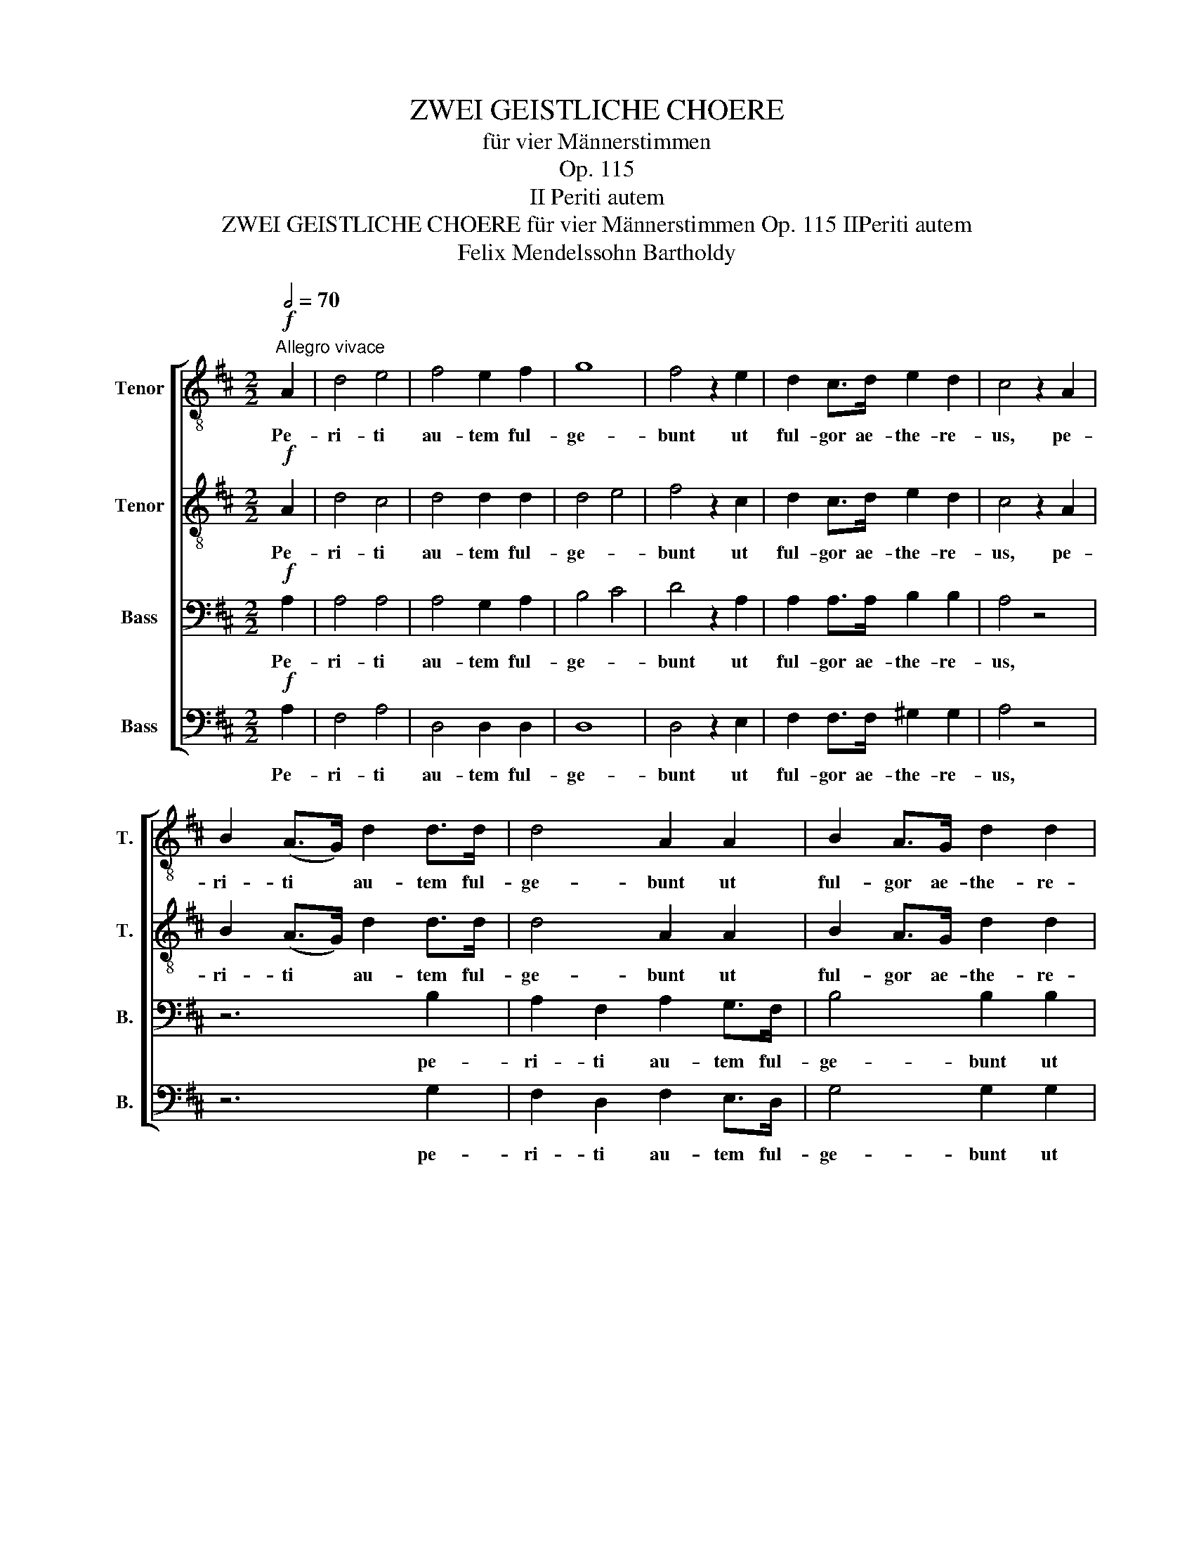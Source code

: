 X:1
T:ZWEI GEISTLICHE CHOERE
T:für vier Männerstimmen
T:Op. 115
T:II Periti autem
T:ZWEI GEISTLICHE CHOERE für vier Männerstimmen Op. 115 IIPeriti autem
T:Felix Mendelssohn Bartholdy
%%score [ 1 2 3 4 ]
L:1/8
Q:1/2=70
M:2/2
K:D
V:1 treble-8 nm="Tenor" snm="T."
V:2 treble-8 nm="Tenor" snm="T."
V:3 bass nm="Bass" snm="B."
V:4 bass nm="Bass" snm="B."
V:1
"^Allegro vivace"!f! A2 | d4 e4 | f4 e2 f2 | g8 | f4 z2 e2 | d2 c>d e2 d2 | c4 z2 A2 | %7
w: Pe-|ri- ti|au- tem ful-|ge-|bunt ut|ful- gor ae- the- re-|us, pe-|
 B2 (A>G) d2 d>d | d4 A2 A2 | B2 A>G d2 d2 | d6 d2 | e4 c2 e2 | f4 d2 c2 | B4 e4 | A4 z4 | %15
w: ri- ti * au- tem ful-|ge- bunt ut|ful- gor ae- the- re-|us, ut|ful- gor, ut|ful- gor ae-|the- re-|us,|
 z2 B2 e4- | e4 A4 | z2 B2 e4 | e2 A2 f4- | f4 d2 A2 | a4 ^g2 f2 | e4 e4 | e4 A3 B | =c2 c2 c2 c2 | %24
w: ut ful-|* gor,|ut ful-|gor, ut ful-|* gor, ut|ful- gor ae-|the- re-|us. Qui que|mul tos red- di|
 =c4 A4 | d8 | B2!p! B2 =c2 d2 | e2 d2 e3 d | d2 B2 =c2 d2 | e2 d2 f3 f | g2 d2 g2 g2 | g4 f4 | %32
w: de- runt|jus-|tos e runt stel-|la- rum si- mi-|les, e- runt stel-|la- rum si- mi-|les, e- runt stel-|la- rum|
 e6 e2 | e4 z2 c2 | d2 e>f g2 f2 | f2 e2 z2 A2 | d2 c>d e2 d2 | d2 c2 z4 | z8 | z4 z2 d2 | %40
w: si- mi-|les, in|om- nem ae- ter- ni-|ta- tem, in|pm- nem ae- ter- ni-|ta- tem,||in|
 f2 e>f B2 B2 | e3 d c2 d2 | (d6 e>d | c6 d>c | B2 c>d e4- | e2 f>e d2 c2 | B4 e4 | e2 d>c) B2 f2 | %48
w: om- nem ae- ter- ni-|ta- * tem, in|om- * *|||||* * * nem, in|
 g2 f>g c2 c2 | f3 e d2 B2 | e4 f4 | g4 d2 d2 | (d6 e>d) | c6 d>c | B2 d2 g2 f2 | (e4 a4- | %56
w: om- nem ae- ter- ni-|ta- * tem, ae-|ter- ni-|ta- tem, in|om- * *|nem ae- *|ter- * * ni-|ta- *|
 a4 g4- | g4) f2 e2 | d2 f2 e2 d2 | e2 d>e A2 A2 | d3 c B2 e2 | e2 A2 f2 e2 | (d4 c4) | %63
w: |* tem, in|om- * nem, in|om- nem ae- ter- ni-|ta- * tem, ae-|ter- * * ni-|ta- *|
 d4 z2!f!"^marcato" A2 | d4 e4 | f4 e2 f2 | g8 | f4 z2 e2 |"^rit." d4 e2 d2 | c4 d2 A2 || %70
w: tem. Pe-|ri- ti|au- tem ful-|ge-|bunt ut|ful- gor, ut|ful- gor ae-|
"^Adagio" f4 e4 | d8 |] %72
w: the- re-|us.|
V:2
!f! A2 | d4 c4 | d4 d2 d2 | d4 e4 | f4 z2 c2 | d2 c>d e2 d2 | c4 z2 A2 | B2 (A>G) d2 d>d | %8
w: Pe-|ri- ti|au- tem ful-|ge- *|bunt ut|ful- gor ae- the- re-|us, pe-|ri- ti * au- tem ful-|
 d4 A2 A2 | B2 A>G d2 d2 | d6 d2 | c4 A2 c2 | d4 A2 A2 | A4 ^G4 | A2 A2 d4- | d4 d4 | z2 A2 d4- | %17
w: ge- bunt ut|ful- gor ae- the- re-|us, ut|ful- gor, ut|ful- gor ae-|the- re-|us, ut ful-|* gor,|ut ful-|
 d8 | z2 A2 d4- | d4 A2 A2 | f4 e2 d2 | d4 d4 | c4 A3 A | =c2 c2 c2 c2 | =c4 A4 | A8 | %26
w: gor,|ut ful-|* gor, ut|ful- gor ae-|the- re-|us. Qui que|mul tos red- di|de- runt|jus-|
 G2!p! G2 A2 B2 | =c2 B2 c3 B | B2 G2 A2 B2 | =c2 B2 c3 c | d2 d2 e2 d2 | c4 d4 | d6 d2 | %33
w: tos e runt stel-|la- rum si- mi-|les, e- runt stel-|la- rum si- mi-|les, e- runt stel-|la- rum|si- mi-|
 c4 z2 A2 | d2 c>d e2 d2 | d2 c2 z2 A2 | d2 A>A G2 F2 | F2 E2 z4 | z8 | z4 z2 d2 | f2 e>f B2 B2 | %41
w: les, in|om- nem ae- ter- ni-|ta- tem, in|pm- nem ae- ter- ni-|ta- tem,||in|om- nem ae- ter- ni-|
 e3 d c2 d2 | (d6 e>d | c6 d>c | B2 c>d e4- | e2 f>e d2 c2 | B4 e4 | e2 d>c) d2 z2 | z8 | %49
w: ta- * tem, in|om- * *|||||* * * nem,||
 z4 z2 d2 | e2 d>e A2 A2 | d3 =c B2 B2 | (B8 | c3 B) A2 A2 | B4 c2 d2 | (c4 f4- | f4 e2 d2 | %57
w: in|om- nem ae- ter- ni-|ta- * tem, in|om-|* * nem ae-|ter- * ni-|ta- *||
 c4) d2 d2 | d2 c>d ^G2 G2 | c3 B A2 A2 | d4 d2 d2 | c4 d2 B2 | A8 | A4 z2!f!"^marcato" A2 | %64
w: * tem, in|om- nem ae- ter- ni-|ta- * tem, in|om- nem ae-|ter- * ni-|ta-|tem. Pe-|
 d4 c4 | =c4 c2 A2 | (d4 e4) | A4 z2 c2 | B8 | A6 A2 || d4 c4 | d8 |] %72
w: ri- ti|au- tem ful-|ge- *|bunt ut|ful-|gor ae-|the- re-|us.|
V:3
!f! A,2 | A,4 A,4 | A,4 G,2 A,2 | B,4 C4 | D4 z2 A,2 | A,2 A,>A, B,2 B,2 | A,4 z4 | z6 B,2 | %8
w: Pe-|ri- ti|au- tem ful-|ge- *|bunt ut|ful- gor ae- the- re-|us,|pe-|
 A,2 F,2 A,2 G,>F, | B,4 B,2 B,2 | A,2 F,>G, A,2 F,2 | E,4 z2 A,2 | A,4 F,2 E,2 | D,4 E,4 | %14
w: ri- ti au- tem ful-|ge- bunt ut|ful- gor ae- the- re-|us, ut|ful- gor ae-|the- re-|
 F,4 z2 A,2 | B,2 ^G,>A, B,2 G,2 | C4 A,4 | B,2 ^G,>A, B,2 G,2 | C4 z2 A,2 | D4 D,4 | A,4 A,2 A,2 | %21
w: us, ut|ful- gor ae- the- re-|us, ut|ful- gor ae- the- re-|us, ut|ful- gor,|ful- gor ae-|
 ^G,4 G,4 | A,4 A,3 B, | =C2 C2 C2 C2 | =C4 A,4 | F,8 | G,2 z2!p! G,4 | G,4 G,4 | G,4 G,4 | %29
w: the- re-|us. Qui que|mul tos red- di|de- runt|jus-|tos e-|runt stel-|la- rum|
 G,4 A,4 | B,2 B,2 B,2 B,2 | G,4 A,4 | B,6 B,2 | A,2 E,2 A,4- | A,4 A,4 | z2 A,2 A,2 A,2 | A,8 | %37
w: si- mi-|les, e- runt stel-|la- rum|si- mi-|les, in om-|* nem|ae- ter- ni-|ta-|
 A,4 z2 A,2 | B,2 A,>B, E,2 E,2 | (A,3 G,) F,2 F,>E, | D,4 B,2 z2 | z4 z2 A,2 | B,2 A,>B, E,2 E,2 | %43
w: tem, in|om- nem ae- ter- ni-|ta- * tem, in *|om- nem,|in|om- nem ae- ter- ni-|
 A,3 G, F,2 F,2 | (B,6 C>B, | ^A,4 B,2 A,2 | B,6 C>B, | ^A,4 B,2) B,2 | (B,2 D2 C2) B,2 | %49
w: ta- * tem, in|om- * *|||* nem ae-|ter- * * ni-|
 ^A,4 B,2 B,2 | =C6 C2 | B,3 A, G,2 G,2 | B,2 A,>B, E,2 E,2 | A,3 G, F,2 F,2 | G,6 A,2 | %55
w: ta- tem, ae-|ter- ni-|ta- * tem, in|om- nem ae- ter- ni-|ta- * tem, ae-|ter- ni-|
 A,2 A,,2 z2 A,2 | B,2 A,>B, E,2 E,2 | A,4 D,2 E,2 | F,4 B,4 | z2 E,2 A,2 A,2 | A,4 B,2 B,2 | %61
w: ta- tem, in|om- nem ae- ter- ni-|ta- tem, in|om- nem|ae- ter- ni-|ta- tem, ae-|
 A,6 G,2 | (F,4 E,4) | F,4 z2!f!"^marcato" A,2 | A,4 A,4 | A,4 D,2 =C2 | (B,4 C4) | D4 z2 A,2 | %68
w: ter- ni-|ta- *|tem. Pe-|ri- ti|au- tem ful-|ge- *|bunt ut|
 (A,4 G,4- | G,4) F,2 A,2 || A,6 G,2 | F,8 |] %72
w: ful- *|* gor ae-|the- re-|us.|
V:4
!f! A,2 | F,4 A,4 | D,4 D,2 D,2 | D,8 | D,4 z2 E,2 | F,2 F,>F, ^G,2 G,2 | A,4 z4 | z6 G,2 | %8
w: Pe-|ri- ti|au- tem ful-|ge-|bunt ut|ful- gor ae- the- re-|us,|pe-|
 F,2 D,2 F,2 E,>D, | G,4 G,2 G,2 | F,2 D,>E, F,2 D,2 | A,,4 z2 A,,2 | D,4 F,2 E,2 | D,4 E,4 | %14
w: ri- ti au- tem ful-|ge- bunt ut|ful- gor ae- the- re-|us, ut|ful- gor ae-|the- re-|
 F,4 z2 F,2 | ^G,2 E,>F, G,2 E,2 | A,4 F,4 | ^G,2 E,>F, G,2 E,2 | A,4 z2 A,2 | D4 D,4 | D,8 | %21
w: us, ut|ful- gor ae- the- re-|us, ut|ful- gor ae- the- re-|us, ut|ful- gor,|ae-|
 E,4 E,4 | A,,4 A,3 B, | =C2 C2 C2 C2 | =C4 A,4 | F,8 | G,2 z2!p! G,4 | G,4 G,4 | G,4 G,4 | %29
w: the- re-|us. Qui que|mul tos red- di|de- runt|jus-|tos e-|runt stel-|la- rum|
 G,4 G,4 | G,2 G,2 E,2 E,2 | E,4 F,4 | G,4 ^G,4 | A,2 z2 z2 G,2 | F,2 E,>D, C,2 D,2 | %35
w: si- mi-|les, e- runt stel-|la- rum|si- mi-|les, in|om- nem ae- ter- ni-|
 D,2 A,,2 z2 G,2 | F,2 E,>D, C,2 D,2 | D,2 A,,2 z2 A,2 | B,2 A,>B, E,2 E,2 | (A,3 G,) F,2 F,>E, | %40
w: ta- tem, in|pm- nem ae- ter- ni-|ta- tem, in|om- nem ae- ter- ni-|ta- * tem, in *|
 D,4 B,2 A,2 | ^G,2 E,2 A,2 F,2 | G,4 G,4- | G,2 (F,E, D,4) | G,6 z2 | z4 z2 F,2 | %46
w: om- nem, in|om- * nem ae-|ter- ni-|* ta- * *|tem,|in|
 G,2 F,>G, C,2 C,2 | F,3 E, D,2 D,2 | E,8 | F,4 G,4 | G,8 | G,,6 G,2 | B,2 A,>B, E,2 E,2 | %53
w: om- nem ae- ter- ni-|ta- * tem, in|om-|nem, in|om-|nem in|om- nem ae- ter- ni-|
 A,3 G, F,2 F,2 | (G,2 F,2) (E,2 D,2) | A,,8- | A,,8- | A,,8- | A,,8 | A,,6 G,2 | F,4 G,2 E,2 | %61
w: ta- * tem, ae-|ter- * ni- *|ta-||||tem, in|om- nem ae-|
 A,2 G,2 F,2 G,2 | A,,8 | D,4 z2!f!"^marcato" A,2 | F,4 A,4 | D,4 D,2 D,2 | D,8 | D,4 z2 A,2 | %68
w: ter- * * ni-|ta-|tem. Pe-|ri- ti|au- tem ful-|ge-|bunt ut|
 (B,,4 E,4 | A,,4) D,2 F,2 || A,4 A,,4 | D,8 |] %72
w: ful- *|* gor ae-|the- re-|us.|


